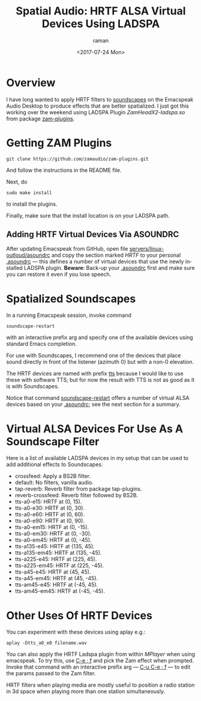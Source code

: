 * Overview 

I have long wanted to apply HRTF filters to [[https://emacspeak.blogspot.com/2015/12/soundscapes-on-emacspeak-audio-desktop.html][soundscapes]] on the
Emacspeak Audio Desktop to produce effects that are better
spatialized.  I just got this working over the weekend using LADSPA
Plugin /ZamHeadX2-ladspa.so/ from package [[https://github.com/zamaudio/zam-plugins.git][zam-plugins]].

* Getting ZAM Plugins

#+BEGIN_SRC 
git clone https://github.com/zamaudio/zam-plugins.git 
#+END_SRC
And follow the instructions in the  README file.

Next,   do 
#+BEGIN_SRC 
sudo make install
#+END_SRC
to install the plugins.

Finally, make sure that the install location is on your LADSPA path.

** Adding HRTF Virtual  Devices Via ASOUNDRC

After updating Emacspeak from GitHub,
open file [[https://github.com/tvraman/emacspeak//blob/2d93e0f92427e4f64064aa75e380fa66bbb87fcf/servers/linux-outloud/asoundrc][servers/linux-outloud/asoundrc]] 
and copy the section marked /HRTF/ to your personal _.asoundrc_ ---
this defines a number of virtual devices that use the newly installed
LADSPA plugin.
*Beware*: Back-up your _.asoundrc_ first and make sure you can restore
it even if you lose speech.

* Spatialized Soundscapes

In a running Emacspeak session,  invoke  command 
#+BEGIN_SRC 
soundscape-restart
#+END_SRC
with an interactive prefix arg  and specify one of the available
devices using standard Emacs completion.

For use with Soundscapes, I recommend one of the devices that place
sound directly in front of the listener (azimuth 0) but with a non-0
elevation.

The HRTF devices are named with prefix _tts_ because I  would like to
use these with software TTS; but for now the   result with TTS is not
as good as it is with Soundscapes.

Notice that command _soundscape-restart_ offers a number of virtual
ALSA devices based on your _.asoundrc_; see the next section for a
summary. 
* Virtual ALSA Devices For Use As A Soundscape Filter

Here is a list of available LADSPA devices in my setup that can be
used  to add additional effects to Soundscapes:

  - crossfeed:  Apply a BS2B filter.
  - default:  No filters, vanilla audio.
  - tap-reverb:  Reverb filter from package tap-plugins.
  - reverb-crossfeed:  Reverb filter followed by BS2B.
  - tts-a0-e15:  HRTF at (0, 15).
  - tts-a0-e30:  HRTF at (0, 30).
  - tts-a0-e60:  HRTF at (0, 60).
  - tts-a0-e90:  HRTF at (0, 90).
  - tts-a0-em15:  HRTF at (0, -15).
  - tts-a0-em30:  HRTF at (0, -30).
  - tts-a0-em45:  HRTF at (0, -45).
  - tts-a135-e45:  HRTF at (135, 45).
  - tts-a135-em45:  HRTF at (135, -45).
  - tts-a225-e45:  HRTF at (225, 45).
  - tts-a225-em45:  HRTF at (225, -45).
  - tts-a45-e45:  HRTF at (45, 45).
  - tts-a45-em45:  HRTF at (45, -45).
  - tts-am45-e45:  HRTF at (-45, 45).
  - tts-am45-em45:  HRTF at (-45, -45).

* Other Uses Of HRTF Devices 

You can experiment with these devices using aplay e.g.:
#+BEGIN_SRC 
aplay -Dtts_a0_e0 filename.wav
#+END_SRC

You can also apply the HRTF Ladspa plugin from within /MPlayer/ when
using emacspeak.
To try this, use _C-e ; f_ and pick the Zam effect when prompted.
Invoke that command with an interactive prefix arg --- _C-u C-e ; f_
--- to edit the params passed to the Zam filter.

HRTF filters  when  playing media are mostly useful to position a
radio station in 3d space when playing  more than one station
simultaneously.

#+OPTIONS: ':nil *:t -:t ::t <:t H:3 \n:nil ^:t arch:headline
#+OPTIONS: author:t broken-links:nil c:nil creator:nil
#+OPTIONS: d:(not "LOGBOOK") date:t e:t email:nil f:t inline:t num:t
#+OPTIONS: p:nil pri:nil prop:nil stat:t tags:t tasks:t tex:t
#+OPTIONS: timestamp:t title:t toc:nil todo:t |:t
#+TITLE: Spatial Audio: HRTF ALSA Virtual Devices Using LADSPA
#+DATE: <2017-07-24 Mon>
#+AUTHOR: raman
#+EMAIL: raman@google.com
#+LANGUAGE: en
#+SELECT_TAGS: export
#+EXCLUDE_TAGS: noexport
#+CREATOR: Emacs 26.0.50 (Org mode 9.0.9)
